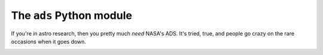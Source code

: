 The ``ads`` Python module
=========================

If you're in astro research, then you pretty much *need* NASA's ADS.
It's tried, true, and people go crazy on the rare occasions when it goes down.

.. image:: https://readthedocs.org/projects/ads/badge/?version=v1
    :target:  https://ads.readthedocs.io/en/v1/

.. image: https://github.com/andycasey/ads/actions/workflows/tests/badge.svg
    :target: https://github.com/andycasey/ads/actions

.. image:: https://coveralls.io/repos/github/andycasey/ads/badge.svg?branch=v1
    :target: https://coveralls.io/github/andycasey/ads?branch=v1
